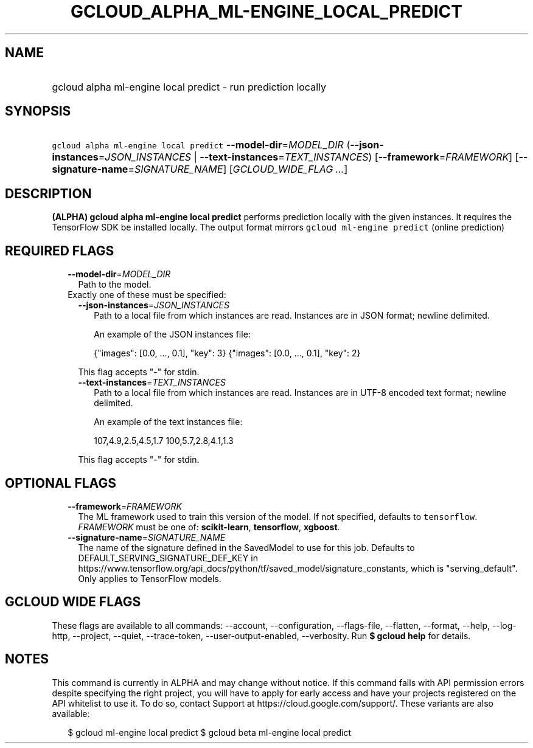 
.TH "GCLOUD_ALPHA_ML\-ENGINE_LOCAL_PREDICT" 1



.SH "NAME"
.HP
gcloud alpha ml\-engine local predict \- run prediction locally



.SH "SYNOPSIS"
.HP
\f5gcloud alpha ml\-engine local predict\fR \fB\-\-model\-dir\fR=\fIMODEL_DIR\fR (\fB\-\-json\-instances\fR=\fIJSON_INSTANCES\fR\ |\ \fB\-\-text\-instances\fR=\fITEXT_INSTANCES\fR) [\fB\-\-framework\fR=\fIFRAMEWORK\fR] [\fB\-\-signature\-name\fR=\fISIGNATURE_NAME\fR] [\fIGCLOUD_WIDE_FLAG\ ...\fR]



.SH "DESCRIPTION"

\fB(ALPHA)\fR \fBgcloud alpha ml\-engine local predict\fR performs prediction
locally with the given instances. It requires the TensorFlow SDK be installed
locally. The output format mirrors \f5gcloud ml\-engine predict\fR (online
prediction)



.SH "REQUIRED FLAGS"

.RS 2m
.TP 2m
\fB\-\-model\-dir\fR=\fIMODEL_DIR\fR
Path to the model.

.TP 2m

Exactly one of these must be specified:

.RS 2m
.TP 2m
\fB\-\-json\-instances\fR=\fIJSON_INSTANCES\fR
Path to a local file from which instances are read. Instances are in JSON
format; newline delimited.

An example of the JSON instances file:

.RS 2m
{"images": [0.0, ..., 0.1], "key": 3}
{"images": [0.0, ..., 0.1], "key": 2}
...
.RE

This flag accepts "\-" for stdin.

.TP 2m
\fB\-\-text\-instances\fR=\fITEXT_INSTANCES\fR
Path to a local file from which instances are read. Instances are in UTF\-8
encoded text format; newline delimited.

An example of the text instances file:

.RS 2m
107,4.9,2.5,4.5,1.7
100,5.7,2.8,4.1,1.3
...
.RE

This flag accepts "\-" for stdin.


.RE
.RE
.sp

.SH "OPTIONAL FLAGS"

.RS 2m
.TP 2m
\fB\-\-framework\fR=\fIFRAMEWORK\fR
The ML framework used to train this version of the model. If not specified,
defaults to \f5tensorflow\fR. \fIFRAMEWORK\fR must be one of:
\fBscikit\-learn\fR, \fBtensorflow\fR, \fBxgboost\fR.

.TP 2m
\fB\-\-signature\-name\fR=\fISIGNATURE_NAME\fR
The name of the signature defined in the SavedModel to use for this job.
Defaults to DEFAULT_SERVING_SIGNATURE_DEF_KEY in
https://www.tensorflow.org/api_docs/python/tf/saved_model/signature_constants,
which is "serving_default". Only applies to TensorFlow models.


.RE
.sp

.SH "GCLOUD WIDE FLAGS"

These flags are available to all commands: \-\-account, \-\-configuration,
\-\-flags\-file, \-\-flatten, \-\-format, \-\-help, \-\-log\-http, \-\-project,
\-\-quiet, \-\-trace\-token, \-\-user\-output\-enabled, \-\-verbosity. Run \fB$
gcloud help\fR for details.



.SH "NOTES"

This command is currently in ALPHA and may change without notice. If this
command fails with API permission errors despite specifying the right project,
you will have to apply for early access and have your projects registered on the
API whitelist to use it. To do so, contact Support at
https://cloud.google.com/support/. These variants are also available:

.RS 2m
$ gcloud ml\-engine local predict
$ gcloud beta ml\-engine local predict
.RE

